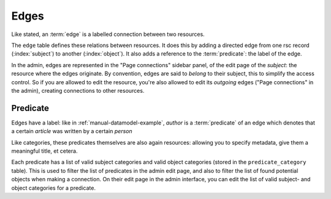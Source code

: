 .. _manual-datamodel-edges:

Edges
=====

Like stated, an :term:`edge` is a labelled connection between two
resources.

The ``edge`` table defines these relations between resources. It does
this by adding a directed edge from one rsc record (:index:`subject`)
to another (:index:`object`). It also adds a reference to the
:term:`predicate`: the label of the edge.

In the admin, edges are represented in the "Page connections" sidebar
panel, of the edit page of the `subject`: the resource where the edges
originate. By convention, edges are said to `belong` to their subject,
this to simplify the access control. So if you are allowed to edit the
resource, you're also allowed to edit its `outgoing` edges ("Page
connections" in the admin), creating connections to other resources.

.. seealso:: :ref:`model-edge`

Predicate
---------

Edges have a label: like in :ref:`manual-datamodel-example`, `author`
is a :term:`predicate` of an edge which denotes that a certain
`article` was written by a certain `person`

Like categories, these predicates themselves are also again resources:
allowing you to specify metadata, give them a meaningful title, et
cetera.

Each predicate has a list of valid subject categories and valid object
categories (stored in the ``predicate_category`` table). This is used
to filter the list of predicates in the admin edit page, and also to
filter the list of found potential objects when making a
connection. On their edit page in the admin interface, you can edit
the list of valid subject- and object categories for a predicate.

.. seealso:: :ref:`model-predicate`
